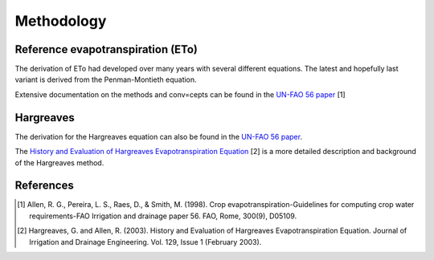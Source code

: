 Methodology
===========

Reference evapotranspiration (ETo)
----------------------------------

The derivation of ETo had developed over many years with several different equations. The latest and hopefully last variant is derived from the Penman-Montieth equation.

Extensive documentation on the methods and conv=cepts can be found in the `UN-FAO 56 paper <http://www.fao.org/docrep/X0490E/X0490E00.htm>`_ [1]

Hargreaves
----------

The derivation for the Hargreaves equation can also be found in the `UN-FAO 56 paper <http://www.fao.org/docrep/X0490E/x0490e07.htm#an%20alternative%20equation%20for%20eto%20when%20weather%20data%20are%20missing>`_.

The `History and Evaluation of Hargreaves Evapotranspiration Equation <http://onlinecalc.sdsu.edu/onlinehargreaves.pdf>`_ [2] is a more detailed description and background of the Hargreaves method.


References
----------

.. [1] Allen, R. G., Pereira, L. S., Raes, D., & Smith, M. (1998). Crop evapotranspiration-Guidelines for computing crop water requirements-FAO Irrigation and drainage paper 56. FAO, Rome, 300(9), D05109.
.. [2] Hargreaves, G. and Allen, R. (2003). History and Evaluation of Hargreaves Evapotranspiration Equation. Journal of Irrigation and Drainage Engineering. Vol. 129, Issue 1 (February 2003).
